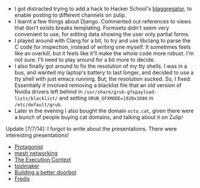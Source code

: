 #+BEGIN_COMMENT
.. title: Hacker School, 2014-07-03
.. slug: hacker-school-2014-07-03
.. date: 2014-07-05 09:49:37 UTC-04:00
.. tags: hackerschool, django, python,
.. link:
.. description:
.. type: text
#+END_COMMENT


- I got distracted trying to add a hack to Hacker School's [[https://github.com/sursh/blaggregator][blaggregator]], to
  enable posting to different channels on zulip.
- I learnt a few things about Django.  Commented out references to views that
  don't exists breaks templating.  Formsets didn't seem very convenient to use,
  for editing data showing the user only partial forms.
- I played around with Clang for a bit, to try and use libclang to parse the C
  code for inspection, instead of writing one myself.  It sometimes feels like
  an overkill, but it feels like it'll make the whole code more robust.  I'm
  not sure.  I'll need to play around for a bit more to decide.
- I also finally got around to fix the resolution of my tty shells.  I was in a
  bus, and wanted my laptop's battery to last longer, and decided to use a tty
  shell with just emacs running. But, the resolution sucked.  So, I
  fixed. Essentially it involved removing a blacklist file that an old version
  of Nvidia drivers left behind in
  ~/usr/share/grub-gfxpayload-lists/blacklist/~ and setting
  ~GRUB_GFXMODE=1920x1080~ in ~/etc/default/grub~.
- Later in the evening I also bought the domain ~octo.cat~, given there were a
  bunch of people buying cat domains, and talking about it on Zulip!

Update [7/7/14]: I forgot to write about the presentations.  There were
interesting presentations!
- [[https://github.com/ambimorph/protagonist][Protagonist]]
- [[https://github.com/pirate/mesh-networking][mesh networking]]
- [[http://writing.brianruslim.com/2014/06/30/the-execution-context/][The Execution Context]]
- [[https://github.com/stijlist/toolmaker/][toolmaker]]
- [[http://blog.ontoillogical.com/blog/2014/07/03/doorbot-overflow/][Building a better doorbot]]
- [[https://github.com/buybackoff/Fredis][Fredis]]
